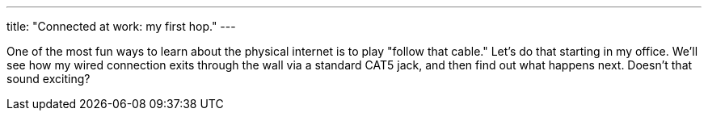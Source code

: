 ---
title: "Connected at work: my first hop."
---

One of the most fun ways to learn about the physical internet is to play
"follow that cable."
//
Let's do that starting in my office.
//
We'll see how my wired connection exits through the wall via a standard CAT5
jack, and then find out what happens next.
//
Doesn't that sound exciting?
